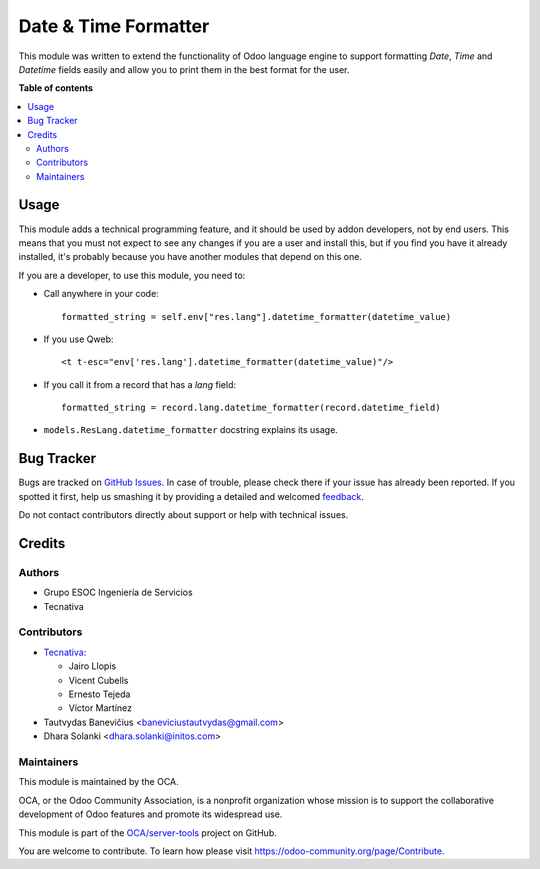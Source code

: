 =====================
Date & Time Formatter
=====================

.. !!!!!!!!!!!!!!!!!!!!!!!!!!!!!!!!!!!!!!!!!!!!!!!!!!!!
   !! This file is generated by oca-gen-addon-readme !!
   !! changes will be overwritten.                   !!
   !!!!!!!!!!!!!!!!!!!!!!!!!!!!!!!!!!!!!!!!!!!!!!!!!!!!

.. |badge1| image:: https://img.shields.io/badge/maturity-Beta-yellow.png
    :target: https://odoo-community.org/page/development-status
    :alt: Beta
.. |badge2| image:: https://img.shields.io/badge/licence-AGPL--3-blue.png
    :target: http://www.gnu.org/licenses/agpl-3.0-standalone.html
    :alt: License: AGPL-3
.. |badge3| image:: https://img.shields.io/badge/github-OCA%2Fserver--tools-lightgray.png?logo=github
    :target: https://github.com/OCA/server-tools/tree/14.0/datetime_formatter
    :alt: OCA/server-tools
.. |badge4| image:: https://img.shields.io/badge/weblate-Translate%20me-F47D42.png
    :target: https://translation.odoo-community.org/projects/server-tools-14-0/server-tools-14-0-datetime_formatter
    :alt: Translate me on Weblate
.. |badge5| image:: https://img.shields.io/badge/runbot-Try%20me-875A7B.png
    :target: https://runbot.odoo-community.org/runbot/149/14.0
    :alt: Try me on Runbot

|badge1| |badge2| |badge3| |badge4| |badge5|

This module was written to extend the functionality of Odoo language engine to
support formatting `Date`, `Time` and `Datetime` fields easily and allow you to
print them in the best format for the user.

**Table of contents**

.. contents::
   :local:

Usage
=====

This module adds a technical programming feature, and it should be used by
addon developers, not by end users. This means that you must not expect to see
any changes if you are a user and install this, but if you find you have it
already installed, it's probably because you have another modules that depend
on this one.

If you are a developer, to use this module, you need to:

* Call anywhere in your code::

    formatted_string = self.env["res.lang"].datetime_formatter(datetime_value)

* If you use Qweb::

    <t t-esc="env['res.lang'].datetime_formatter(datetime_value)"/>

* If you call it from a record that has a `lang` field::

    formatted_string = record.lang.datetime_formatter(record.datetime_field)

* ``models.ResLang.datetime_formatter`` docstring explains its usage.

Bug Tracker
===========

Bugs are tracked on `GitHub Issues <https://github.com/OCA/server-tools/issues>`_.
In case of trouble, please check there if your issue has already been reported.
If you spotted it first, help us smashing it by providing a detailed and welcomed
`feedback <https://github.com/OCA/server-tools/issues/new?body=module:%20datetime_formatter%0Aversion:%2014.0%0A%0A**Steps%20to%20reproduce**%0A-%20...%0A%0A**Current%20behavior**%0A%0A**Expected%20behavior**>`_.

Do not contact contributors directly about support or help with technical issues.

Credits
=======

Authors
~~~~~~~

* Grupo ESOC Ingeniería de Servicios
* Tecnativa

Contributors
~~~~~~~~~~~~

* `Tecnativa <https://www.tecnativa.com>`_:

  * Jairo Llopis
  * Vicent Cubells
  * Ernesto Tejeda
  * Víctor Martínez
* Tautvydas Banevičius <baneviciustautvydas@gmail.com>
* Dhara Solanki <dhara.solanki@initos.com>

Maintainers
~~~~~~~~~~~

This module is maintained by the OCA.

.. image:: https://odoo-community.org/logo.png
   :alt: Odoo Community Association
   :target: https://odoo-community.org

OCA, or the Odoo Community Association, is a nonprofit organization whose
mission is to support the collaborative development of Odoo features and
promote its widespread use.

This module is part of the `OCA/server-tools <https://github.com/OCA/server-tools/tree/14.0/datetime_formatter>`_ project on GitHub.

You are welcome to contribute. To learn how please visit https://odoo-community.org/page/Contribute.
